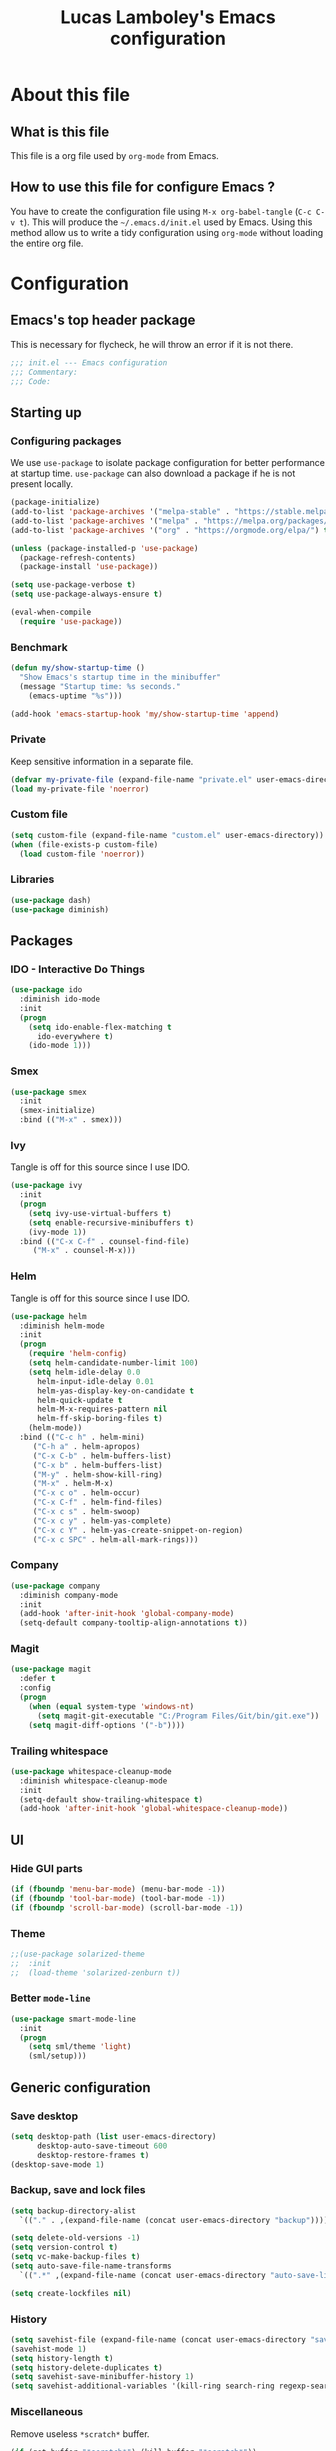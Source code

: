 #+TITLE: Lucas Lamboley's Emacs configuration
#+PROPERTY: header-args:emacs-lisp :tangle "~/.emacs.d/init.el"

* About this file
** What is this file

This file is a org file used by =org-mode= from Emacs.

** How to use this file for configure Emacs ?

You have to create the configuration file using
=M-x org-babel-tangle= (=C-c C-v t=). This will produce
the =~/.emacs.d/init.el= used by Emacs. Using this method allow
us to write a tidy configuration using =org-mode= without
loading the entire org file.

* Configuration
** Emacs's top header package

This is necessary for flycheck, he will throw an error if it is
not there.

#+BEGIN_SRC emacs-lisp
;;; init.el --- Emacs configuration
;;; Commentary:
;;; Code:
#+END_SRC

** Starting up
*** Configuring packages

We use =use-package= to isolate package configuration
for better performance at startup time. =use-package= can also
download a package if he is not present locally.

#+BEGIN_SRC emacs-lisp
(package-initialize)
(add-to-list 'package-archives '("melpa-stable" . "https://stable.melpa.org/packages/") t)
(add-to-list 'package-archives '("melpa" . "https://melpa.org/packages/") t)
(add-to-list 'package-archives '("org" . "https://orgmode.org/elpa/") t)

(unless (package-installed-p 'use-package)
  (package-refresh-contents)
  (package-install 'use-package))

(setq use-package-verbose t)
(setq use-package-always-ensure t)

(eval-when-compile
  (require 'use-package))
#+END_SRC

*** Benchmark

#+BEGIN_SRC emacs-lisp
(defun my/show-startup-time ()
  "Show Emacs's startup time in the minibuffer"
  (message "Startup time: %s seconds."
    (emacs-uptime "%s")))

(add-hook 'emacs-startup-hook 'my/show-startup-time 'append)
#+END_SRC

*** Private

Keep sensitive information in a separate file.

#+BEGIN_SRC emacs-lisp
(defvar my-private-file (expand-file-name "private.el" user-emacs-directory))
(load my-private-file 'noerror)
#+END_SRC

*** Custom file

#+BEGIN_SRC emacs-lisp
(setq custom-file (expand-file-name "custom.el" user-emacs-directory))
(when (file-exists-p custom-file)
  (load custom-file 'noerror))
#+END_SRC

*** Libraries

#+BEGIN_SRC emacs-lisp
(use-package dash)
(use-package diminish)
#+END_SRC

** Packages
*** IDO - Interactive Do Things

#+BEGIN_SRC emacs-lisp
(use-package ido
  :diminish ido-mode
  :init
  (progn
    (setq ido-enable-flex-matching t
	  ido-everywhere t)
    (ido-mode 1)))
#+END_SRC

*** Smex

#+BEGIN_SRC emacs-lisp
(use-package smex
  :init
  (smex-initialize)
  :bind (("M-x" . smex)))
#+END_SRC

*** Ivy

Tangle is off for this source since I use IDO.

#+BEGIN_SRC emacs-lisp :tangle no
(use-package ivy
  :init
  (progn
    (setq ivy-use-virtual-buffers t)
    (setq enable-recursive-minibuffers t)
    (ivy-mode 1))
  :bind (("C-x C-f" . counsel-find-file)
	 ("M-x" . counsel-M-x)))
#+END_SRC

*** Helm

Tangle is off for this source since I use IDO.

#+BEGIN_SRC emacs-lisp :tangle no
(use-package helm
  :diminish helm-mode
  :init
  (progn
    (require 'helm-config)
    (setq helm-candidate-number-limit 100)
    (setq helm-idle-delay 0.0
	  helm-input-idle-delay 0.01
	  helm-yas-display-key-on-candidate t
	  helm-quick-update t
	  helm-M-x-requires-pattern nil
	  helm-ff-skip-boring-files t)
    (helm-mode))
  :bind (("C-c h" . helm-mini)
	 ("C-h a" . helm-apropos)
	 ("C-x C-b" . helm-buffers-list)
	 ("C-x b" . helm-buffers-list)
	 ("M-y" . helm-show-kill-ring)
	 ("M-x" . helm-M-x)
	 ("C-x c o" . helm-occur)
	 ("C-x C-f" . helm-find-files)
	 ("C-x c s" . helm-swoop)
	 ("C-x c y" . helm-yas-complete)
	 ("C-x c Y" . helm-yas-create-snippet-on-region)
	 ("C-x c SPC" . helm-all-mark-rings)))
#+END_SRC

*** Company

#+BEGIN_SRC emacs-lisp
(use-package company
  :diminish company-mode
  :init
  (add-hook 'after-init-hook 'global-company-mode)
  (setq-default company-tooltip-align-annotations t))
#+END_SRC

*** Magit

#+BEGIN_SRC emacs-lisp
(use-package magit
  :defer t
  :config
  (progn
    (when (equal system-type 'windows-nt)
      (setq magit-git-executable "C:/Program Files/Git/bin/git.exe"))
    (setq magit-diff-options '("-b"))))
#+END_SRC

*** Trailing whitespace

#+BEGIN_SRC emacs-lisp
(use-package whitespace-cleanup-mode
  :diminish whitespace-cleanup-mode
  :init
  (setq-default show-trailing-whitespace t)
  (add-hook 'after-init-hook 'global-whitespace-cleanup-mode))
#+END_SRC

** UI
*** Hide GUI parts

#+BEGIN_SRC emacs-lisp
(if (fboundp 'menu-bar-mode) (menu-bar-mode -1))
(if (fboundp 'tool-bar-mode) (tool-bar-mode -1))
(if (fboundp 'scroll-bar-mode) (scroll-bar-mode -1))
#+END_SRC

*** Theme

#+BEGIN_SRC emacs-lisp
;;(use-package solarized-theme
;;  :init
;;  (load-theme 'solarized-zenburn t))
#+END_SRC

*** Better =mode-line=

#+BEGIN_SRC emacs-lisp
(use-package smart-mode-line
  :init
  (progn
    (setq sml/theme 'light)
    (sml/setup)))
#+END_SRC

** Generic configuration
*** Save desktop

#+BEGIN_SRC emacs-lisp
(setq desktop-path (list user-emacs-directory)
      desktop-auto-save-timeout 600
      desktop-restore-frames t)
(desktop-save-mode 1)
#+END_SRC

*** Backup, save and lock files

#+BEGIN_SRC emacs-lisp
(setq backup-directory-alist
  `(("." . ,(expand-file-name (concat user-emacs-directory "backup")))))

(setq delete-old-versions -1)
(setq version-control t)
(setq vc-make-backup-files t)
(setq auto-save-file-name-transforms
  `((".*" ,(expand-file-name (concat user-emacs-directory "auto-save-list")) t)))

(setq create-lockfiles nil)
#+END_SRC

*** History

#+BEGIN_SRC emacs-lisp
(setq savehist-file (expand-file-name (concat user-emacs-directory "savehist")))
(savehist-mode 1)
(setq history-length t)
(setq history-delete-duplicates t)
(setq savehist-save-minibuffer-history 1)
(setq savehist-additional-variables '(kill-ring search-ring regexp-search-ring))
#+END_SRC

*** Miscellaneous

Remove useless =*scratch*= buffer.

#+BEGIN_SRC emacs-lisp
(if (get-buffer "*scratch*") (kill-buffer "*scratch*"))
#+END_SRC

Always the use y-or-n over yes-or-no because I am lazy.

#+BEGIN_SRC emacs-lisp
(defalias 'yes-or-no-p 'y-or-n-p)
#+END_SRC

Show date and time in the =mode-line=.

#+BEGIN_SRC emacs-lisp
(setq display-time-day-and-date t
      display-time-24hr-format t)
(display-time)
#+END_SRC

Show matching pairs of parantheses and other characters.

#+BEGIN_SRC emacs-lisp
(show-paren-mode 1)
#+END_SRC

Show line numbers.

#+BEGIN_SRC emacs-lisp
(when (version<= "26.0.50" emacs-version )
  (global-display-line-numbers-mode))
#+END_SRC

Show column number in =mode-line=.

#+BEGIN_SRC emacs-lisp
(column-number-mode 1)
#+END_SRC

** Emacs's bottom header package

Also necessary for flycheck.

#+BEGIN_SRC emacs-lisp
;;; init.el ends here
#+END_SRC
